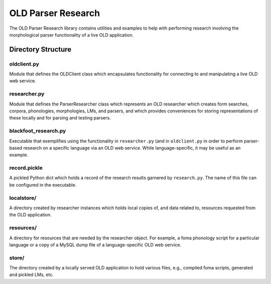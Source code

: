 ================================================================================
  OLD Parser Research
================================================================================

The OLD Parser Research library contains utilities and examples to help with
performing research involving the morphological parser functionality of a live
OLD application.


Directory Structure
================================================================================


oldclient.py
--------------------------------------------------------------------------------

Module that defines the OLDClient class which encapsulates functionality for
connecting to and manipulating a live OLD web service.


researcher.py
--------------------------------------------------------------------------------

Module that defines the ParserResearcher class which represents an OLD
researcher which creates form searches, corpora, phonologies, morphologies, LMs,
and parsers, and which provides conveniences for storing representations of
these locally and for parsing and testing parsers.


blackfoot_research.py
--------------------------------------------------------------------------------

Executable that exemplifies using the functionality in ``researcher.py`` (and in
``oldclient.py`` in order to perform parser-based research on a specific language
via an OLD web service. While language-specific, it may be useful as an example.


record.pickle
--------------------------------------------------------------------------------

A pickled Python dict which holds a record of the research results garnered by
``research.py``. The name of this file can be configured in the executable.


localstore/
--------------------------------------------------------------------------------

A directory created by researcher instances which holds local copies of, and
data related to, resources requested from the OLD application.


resources/
--------------------------------------------------------------------------------

A directory for resources that are needed by the researcher object. For
example, a foma phonology script for a particular language or a copy of a
MySQL dump file of a language-specific OLD web service.


store/
--------------------------------------------------------------------------------

The directory created by a locally served OLD application to hold various
files, e.g., compiled foma scripts, generated and pickled LMs, etc.

